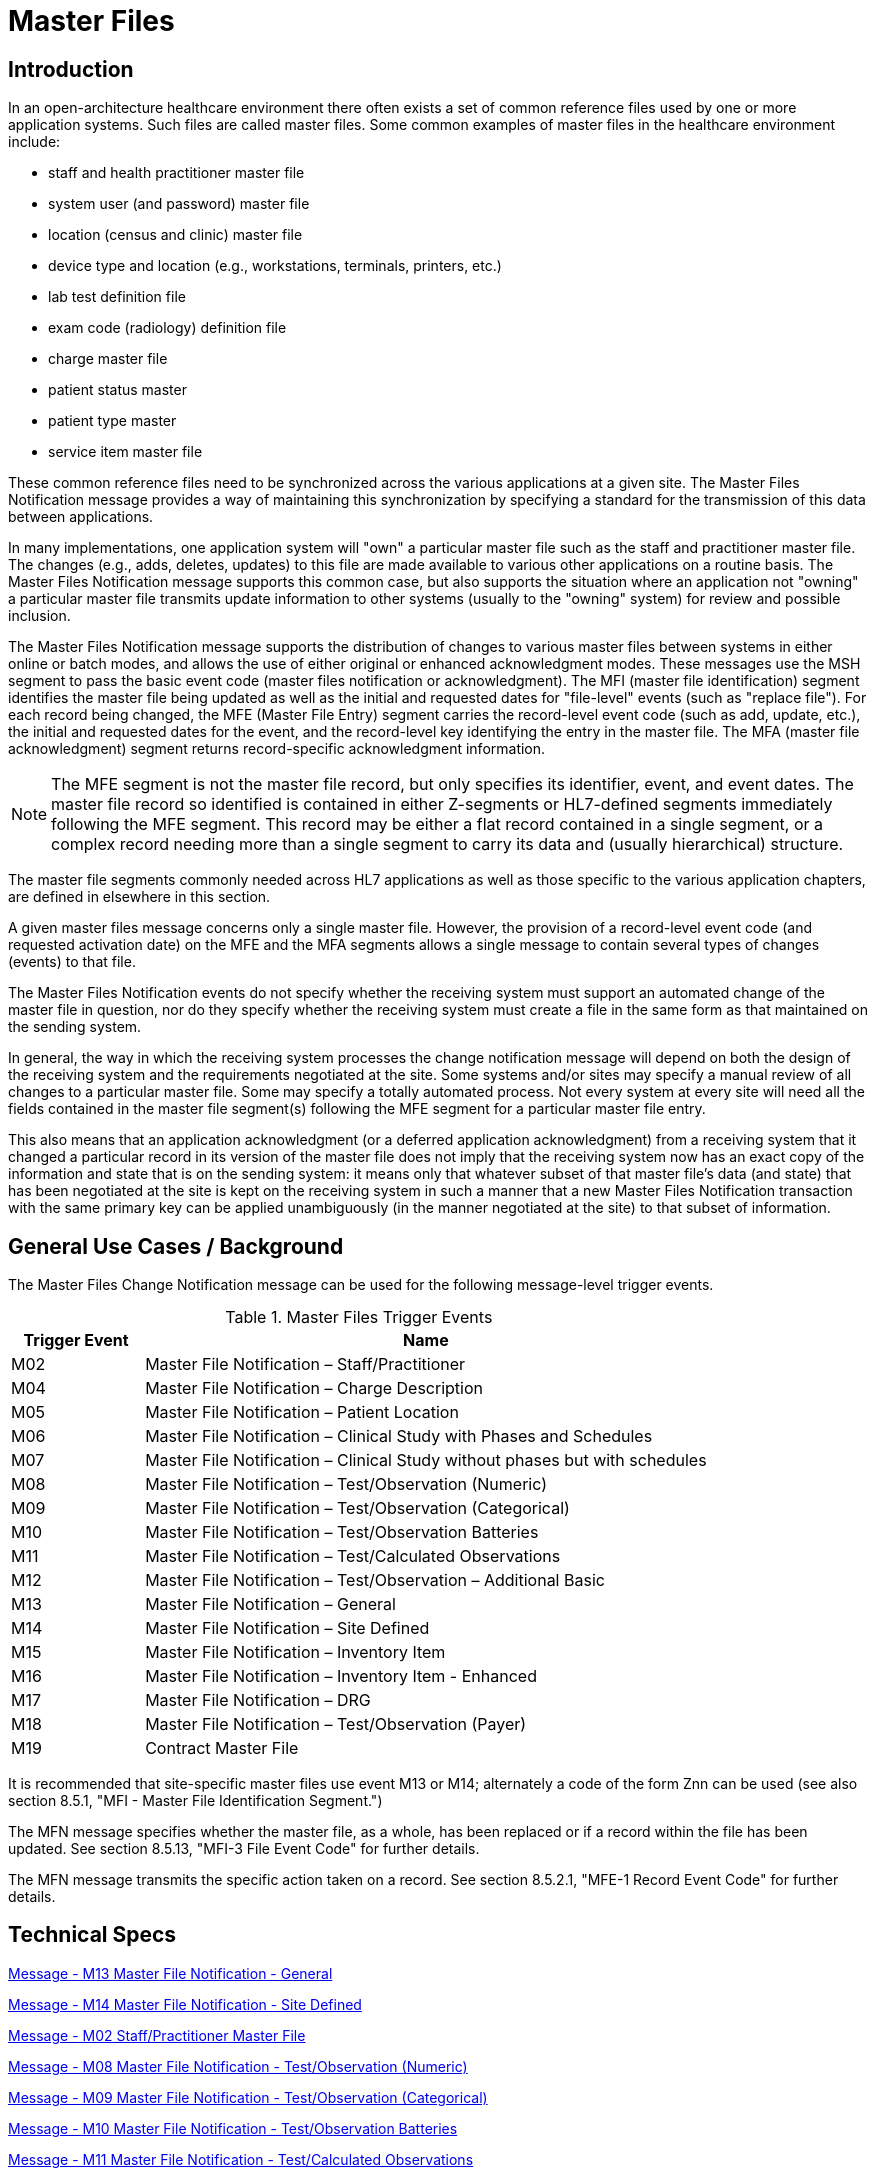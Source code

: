 = Master Files

== Introduction
[v291_section="8.2"]

In an open-architecture healthcare environment there often exists a set of common reference files used by one or more application systems. Such files are called master files. Some common examples of master files in the healthcare environment include:

* staff and health practitioner master file

* system user (and password) master file

* location (census and clinic) master file

* device type and location (e.g., workstations, terminals, printers, etc.)

* lab test definition file

* exam code (radiology) definition file

* charge master file

* patient status master

* patient type master

* service item master file

These common reference files need to be synchronized across the various applications at a given site. The Master Files Notification message provides a way of maintaining this synchronization by specifying a standard for the transmission of this data between applications.

In many implementations, one application system will "own" a particular master file such as the staff and practitioner master file. The changes (e.g., adds, deletes, updates) to this file are made available to various other applications on a routine basis. The Master Files Notification message supports this common case, but also supports the situation where an application not "owning" a particular master file transmits update information to other systems (usually to the "owning" system) for review and possible inclusion.

The Master Files Notification message supports the distribution of changes to various master files between systems in either online or batch modes, and allows the use of either original or enhanced acknowledgment modes. These messages use the MSH segment to pass the basic event code (master files notification or acknowledgment). The MFI (master file identification) segment identifies the master file being updated as well as the initial and requested dates for "file-level" events (such as "replace file"). For each record being changed, the MFE (Master File Entry) segment carries the record-level event code (such as add, update, etc.), the initial and requested dates for the event, and the record-level key identifying the entry in the master file. The MFA (master file acknowledgment) segment returns record-specific acknowledgment information.

[NOTE]
The MFE segment is not the master file record, but only specifies its identifier, event, and event dates. The master file record so identified is contained in either Z-segments or HL7-defined segments immediately following the MFE segment. This record may be either a flat record contained in a single segment, or a complex record needing more than a single segment to carry its data and (usually hierarchical) structure.

The master file segments commonly needed across HL7 applications as well as those specific to the various application chapters, are defined in elsewhere in this section.

A given master files message concerns only a single master file. However, the provision of a record-level event code (and requested activation date) on the MFE and the MFA segments allows a single message to contain several types of changes (events) to that file.

The Master Files Notification events do not specify whether the receiving system must support an automated change of the master file in question, nor do they specify whether the receiving system must create a file in the same form as that maintained on the sending system.

In general, the way in which the receiving system processes the change notification message will depend on both the design of the receiving system and the requirements negotiated at the site. Some systems and/or sites may specify a manual review of all changes to a particular master file. Some may specify a totally automated process. Not every system at every site will need all the fields contained in the master file segment(s) following the MFE segment for a particular master file entry.

This also means that an application acknowledgment (or a deferred application acknowledgment) from a receiving system that it changed a particular record in its version of the master file does not imply that the receiving system now has an exact copy of the information and state that is on the sending system: it means only that whatever subset of that master file's data (and state) that has been negotiated at the site is kept on the receiving system in such a manner that a new Master Files Notification transaction with the same primary key can be applied unambiguously (in the manner negotiated at the site) to that subset of information.

== General Use Cases / Background
[v291_section="8.3"]

The Master Files Change Notification message can be used for the following message-level trigger events.

.Master Files Trigger Events
[width="100%",cols="19%,81%",options="header",]
|===
|Trigger Event |Name
|M02 |Master File Notification – Staff/Practitioner
|M04 |Master File Notification – Charge Description
|M05 |Master File Notification – Patient Location
|M06 |Master File Notification – Clinical Study with Phases and Schedules
|M07 |Master File Notification – Clinical Study without phases but with schedules
|M08 |Master File Notification – Test/Observation (Numeric)
|M09 |Master File Notification – Test/Observation (Categorical)
|M10 |Master File Notification – Test/Observation Batteries
|M11 |Master File Notification – Test/Calculated Observations
|M12 |Master File Notification – Test/Observation – Additional Basic
|M13 |Master File Notification – General
|M14 |Master File Notification – Site Defined
|M15 |Master File Notification – Inventory Item
|M16 |Master File Notification – Inventory Item - Enhanced
|M17 |Master File Notification – DRG
|M18 |Master File Notification – Test/Observation (Payer)
|M19 |Contract Master File
|===

It is recommended that site-specific master files use event M13 or M14; alternately a code of the form Znn can be used (see also section 8.5.1, "MFI - Master File Identification Segment.")

The MFN message specifies whether the master file, as a whole, has been replaced or if a record within the file has been updated. See section 8.5.13, "MFI-3 File Event Code" for further details.

The MFN message transmits the specific action taken on a record. See section 8.5.2.1, "MFE-1 Record Event Code" for further details.

== Technical Specs

xref:technical_specs/M13.adoc[Message - M13 Master File Notification - General]

xref:technical_specs/M14.adoc[Message - M14 Master File Notification - Site Defined]

xref:technical_specs/M02.adoc[Message - M02 Staff/Practitioner Master File]

xref:technical_specs/M08.adoc[Message - M08 Master File Notification - Test/Observation (Numeric)]

xref:technical_specs/M09.adoc[Message - M09 Master File Notification - Test/Observation (Categorical)]

xref:technical_specs/M10.adoc[Message - M10 Master File Notification - Test/Observation Batteries]

xref:technical_specs/M11.adoc[Message - M11 Master File Notification - Test/Calculated Observations]

xref:technical_specs/M12.adoc[Message - M12 Master File Notification - Additional Basic Observation/Service Attributes]

xref:technical_specs/M18.adoc[Message - M18 Master File Notification – Test/Observation (Payer)]

xref:technical_specs/M05.adoc[Message - M05 Patient Location Master File]

xref:technical_specs/M04.adoc[Message - M04 Charge Description Master File Message]

xref:technical_specs/M06.adoc[Message - M06 Clinical Trials Master File]

xref:technical_specs/M07.adoc[Message - M07 Clinical Trials Master File]

xref:technical_specs/M15.adoc[Message - M15 Inventory Item Master File Message]

xref:technical_specs/M16.adoc[Message - M16 Inventory Item Master File – Enhanced]

xref:technical_specs/M17.adoc[Message - M17 DRG Master File]

xref:technical_specs/M19.adoc[Message - M19 Contract Master File]

== Examples

=== GENERIC MASTER FILE EXAMPLES
[v291_section="8.6"]

The following are examples of a generic method of updating a standard HL7 table, covering the following two cases:

{empty}1) The case with a site-defined "Z" segment. This message type is used when standard HL7 segments are not available to carry all of the required information on the master file. This message type can also be used in the case where standard HL7 segments are available, but the transaction type is not currently defined by HL7. Refer to Section 8.4.3, "MFN/MFK - Master File Notification - Site Defined (Event M14)," for more information on this message type. Implementers must take care when utilizing "Z" segments as by definition they are not defined in a standard way and will not be consistently implemented across all systems.

{empty}2) The case without a site-defined "Z" segment. This message type is used when standard HL7 segments are available to carry all of the required information on the master file (in the case of a 'simple' master file that contains only a key and the text value of that key). Refer to Section 8.4.2, "MFN/MFK - Master File Notification - General (Event M13)," for more information on this message type.

The following examples show two records being added to User-defined Table 0006 - Religion.

[NOTE]
A site-defined "Z" table segment ("ZL7" in this example) can be constructed by defining two fields: a table entry field (as a CWE field) and a display-sort-key field (a numeric field) as follows.

==== ZL7 Segment (Proposed Example Only)
// FIXME there aren't normally segment definitions in the message example sections.  Right now I am putting BOTH a directive to pull in the segment definition from a StructureDef AND the markup for the table and explicit subsections for the segement definition fields.  CHOOSE ONE OR THE OTHER!
[v291_section="8.6.1"]

[segment_definition-table]
ZL7

[width="100%",cols="14%,6%,7%,6%,6%,6%,7%,7%,41%",options="header",]
|===
|SEQ |LEN |C.LEN |DT |OPT |RP/# |TBL# |ITEM# |ELEMENT NAME
|1 | | |CWE |R | | | |Primary key value - ZL7
|2 | |3= |NM |R | | | |Display-sort-key
|===

===== ZL7-1 Primary Key Value - ZL7 (CWE)
[v291_section="8.6.1.1"]

[datatype-definition]
This field contains HL7 table values for identifier and text encoded as a CWE data type.

===== ZL7-2 Display-Sort-Key (NM)
[v291_section="8.6.1.2"]

[datatype-definition]
This field is used to specify a non-alphabetic ordering for display or print versions of a standard HL7 table.

==== MFN Message with Original Acknowledgment Mode

The initiating system constructs an MFN^M14 message. In this example, the message contains site-defined "Z" segments as defined above. The following message is sent to the responding system:

[er7]
MSH|^~\&|HL7REG|UH|HL7LAB|CH|202506290544||MFN^M14^MFN_Z99|MSGID001|P|2.9
MFI|HL70006^RELIGION^HL70175||UPD|||AL
MFE|MAD|6772331|202506290500|BUD^Buddhist^HL70006|CWE
ZL7|BUD^Buddhist^HL70006|3
MFE|MAD|6772332|202506290500|BOT^Buddhist: Other^HL70006|CWE
ZL7|BOT^Buddhist: Other^HL70006|4

The responder receives the message and performs necessary validation on the message. In this example, it determines the message just received is acceptable for processing. The following MFK^M14 message is constructed by the responder and sent to the initiating system to indicate acknowledgment of the MFN^M14 message:

[er7]
MSH|^~\&|HL7LAB|CH|HL7REG|UH|202506290545||MFK^M14^MFK_M01|MSGID99001|P|2.9
MSA|AA|MSGID001
MFI|HL70006^RELIGION^HL70175||UPD|||AL
MFA|MAD|6772331|202506290545|S|BUD^Buddhist^HL70006|CWE
MFA|MAD|6772332|202506290545|S|BOT^Buddhist: Other^HL70006|CWE

Note that MSA-1 - Acknowledgment Code contains 'AA' to indicate the message was received and processed successfully. This value could also have been 'AE' or 'AR' to indicate the message was received but not processed successfully. MSA-2 - Message Control ID contains the value from MSH-10 - Message Control ID in the initiating MFN^M14 message (MSGID001) to link the acknowledgment response to the initiating message.

==== MFN message with enhanced Mode Application-Level Acknowledgment

The initiating system constructs an MFN^M13 message. In this example, the message does not contain site-defined "Z" segments. The following message is sent to the responding system:

[er7]
HL7REG|UH|HL7LAB|CH|202506290544||MFN^M13^MFN_M13|MSGID004|P|2.9||AL|AL
MFI|HL70006^RELIGION^HL70175||UPD|||AL
MFE|MAD|6772333|202506290500|BUD^Buddhist^HL70006|CWE
MFE|MAD|6772334|202506290500|BOT^Buddhist: Other^HL70006|CWE

The responder receives the message and performs necessary validation on the message. In this example, it determines the message just received is acceptable for processing. Since MSH-15 - Accept Acknowledgment of the initiating message indicates an accept acknowledgment is required ('AL'), the following ACK message is constructed by the responder and sent to the initiating system to indicate acknowledgment of the MFN^M13 message:

[er7]
MSH|^~\&|HL7LAB|CH|HL7REG|UH|202506290545||ACK^M13^ACK|MSGID99004|P|2.9
MSA|CA|MSGID004

Note that MSA-1 - Acknowledgment Code contains 'CA' to indicate the message was received and committed to safe storage. This value could also have been 'CE' or 'CR' to indicate the message was received but not processed successfully. MSA-2 - Message Control ID contains the value from MSH-10 - Message Control ID in the initiating MFN^M13 message (MSGID004) to link the acknowledgment response to the initiating message.

The initiating system indicated in this example via MSH-16 - Application Acknowledgment Type that it requires an application level acknowledgment ('AL'). The responder, at some point following the sending of the above ACK message to the initiating system, will process the MFN^M13 message. Once message processing is complete, the application acknowledgment is sent from the responder to the initiating system to indicate the message was processed. The responder constructs an MFK^M13 acknowledgment message, and sends it to the initiating system:

[er7]
MSH|^~\&|HL7LAB|CH|HL7REG|UH|202506290550||MFK^M13^MFK_M13|MSGID99501|P|2.9||AL|
MSA|AA|MSGID004
MFI|HL70006^RELIGION^HL70175||UPD|||AL
MFA|MAD|6772333|202506290550|S|BUD^Buddhist^HL70006|CWE
MFA|MAD|6772334|202506290550|S|BOT^Buddhist: Other^HL70006|CWE

Note that MSA-1 - Acknowledgment Code contains 'AA' to indicate the message was received and processed successfully. This value could also have been 'AE' or 'AR' to indicate the message was received but not processed successfully. This value applies to all MFA segments which follow. MSA-2 - Message Control ID contains the value from MSH-10 - Message Control ID in the initiating MFN^M13 message (MSGID004) to link the application acknowledgment response to the initiating message.

The initiating system receives the application acknowledgment message from the responder, and forms an ACK message to acknowledge it. The following message is sent to the responder system:

[er7]
MSH|^~\&|HL7REG|UH|HL7LAB|CH|200106290551||ACK^M13^ACK|MSGID445|P|2.9
MSA|CA|MSGID99501

Note that MSA-2 - Message Control ID contains the value from MSH-10 - Message Control ID in the MFK^M13 message just received (MSGID99501), and NOT from the initiating MFN^M13 message.

=== Inventory Item Master Catalog Add - Event M16
[v291_section="17.10.1"]

An inventory clerk in the General Supply Inventory location has added a new supply item to the item master catalog. A Master File Add message is sent to notify selected inventory locations that this supply item has been added to the item master catalog

[er7]
MSH|^~\&|MATERIALSYS|FACA|INVSYS|CENSUPPLY|202508150900||MFN^M16^MFN_M16|090849SUPITM|P|2.9|||AL|AL
MFI|INV|MATERIALSYS|UPD|200408121100|SU
MFE|MAD|F589|202508121100|JMC090387^^JMF
SFT|COMPAPP|9.0.0|MATIERALSYS|4500|202501010700
UAC| KERB|MATSYS|AP|Octet-stream|A|Clerk
ITM|10001|Formula 8oz|A|SUP|DietaryFormula|Y|ALR|MANUFACTURER|F589|ALR900||Y|300-0001^FormulaAlim_8oz|4.92|Y||FDA|N||100-9088-37887|20|29.75|N|N|N||||REF
VND|001|M00933|VENDOR|FV9975|Y
VND|002|M00934|VENDOR2|FV9976|N
PKG|001|CS|6|Y|5|29.50|30.25|202509030100
PKG|002|EA|N|1|4.92|5.04|202509030100
PCE|001|9188|300-0002|5.35
ITV|001|GS^General Stores|CS^Central Supply|1|GS-031|CS|EA|100-9200-00000|Y|300-0001|4.95||Y|N|N||||M|30|450|100|400|N

MSH|^~\&|MATERIALSYS|FACA|INVSYS|CENSUPPLY|202508150900||MFN^M16^MFN_M16|090849SUPITM|P|2.9|||AL|AL
MSA|CA|8000

=== Staff and Health Practitioner Master File MFN Message
[v291_section="8.7.2"]

[er7]
MSH|^~\&|HL7REG|UH|HL7LAB|CH|202502280700||MFN^M02^MFN_M02|MSGID002|P|2.9|||AL|NE
MFI|PRA^Practitioner Master File^HL70175||UPD|||AL
MFE|MAD|U2246|202502280700|PMF98123789182^^PLW|CWE
STF|PMF98123789182^^PLW|U2246^^^PLW~444444444^^^USSSA^SS|Hippocrates^Harold^H^JR^DR^M.D.|P|M|19511004|A|^ICU|^MED|^WPN^PH^^^555^5551003~^PRN^PH^^^955^5551003|1003 Healthcare Drive ^^Ann Arbor^MI^^^H~4444 Healthcare Dr^^Ann Arbor^MI^^^O|19890125^&Level Seven Healthcare, Inc.&L01||PMF88123453334|74160.2326@COMPUSERV.COM|B
GSP|1|S||76691-5^Gender identity^LN|446151000124109^Identifies as male gender^SCT|20210101
GSP|2|S||90778-2^Personal pronouns – Reported^LN|LA29518-0^he/him/his/his/himself^LN|20210101
PRA|PMF98123789182^^PLW|^Level Seven Healthcare|ST|I|OB/GYN^STATE BOARD OF OBSTETRICS AND GYNECOLOGY^C^19790123|1234887609^UPIN~1234987^CTY^MECOSTA~223987654^TAX~1234987757^DEA~12394433879^MDD^CA|ADMIT&&ADT^MED&&L2^19941231~DISCH&&ADT^MED&&L2^19941231|
AFF|1|AMERICAN MEDICAL ASSOCIATION|123 MAIN STREET^^OUR TOWN^CA^98765^USA^M |19900101|
LAN|1|ESL^SPANISH^ISO639|1^READ^HL70403|1^EXCELLENT^HL70404|
LAN|2|ESL^SPANISH^ISO639|2^WRITE^HL70403|2^GOOD^HL70404|
LAN|3|FRE^FRENCH^ISO639|3^SPEAK^HL70403|3^FAIR^HL70404|
EDU|1|BA|19910901^19950601||19850604|YALE UNIVERSITY^L|U^HL70402|456 CONNECTICUT AVENUE^^NEW HAVEN^CO^87654^USA^M|
EDU|2|MD|19950901^19990601||19890604|HARVARD MEDICAL SCHOOL^L |M^HL70402|123 MASSACHUSETTS AVENUE^^CAMBRIDGE^MA^76543^USA^M|

=== MFN Message Charge Description Master File
[v291_section="8.10.4"]

[er7]
MSH|^~\&|HL7REG|UH|HL7LAB|CH|20250918060544||MFN^M04^MFN_M04|MSGID002|P|2.9||AL|NE<cr>
MFI|CDM||UPD|||AL<cr>
MFE|MAD|CDM98123789182|202510011230|P2246^^PLW|CWE<cr>
CDM|P2246^^PLW |2445|APPENDECTOMY|APPENDECTOMY|X||244.34|A|2321||||N<cr>
PRC|P2246^^PLW |FAC3|SURG|O~A|100.00^UP |formula |1|1 |100.00^USD|1000.00^USD|19941031||Y|GL545|Y|A|<cr>

=== Master file update examples: with original and enhanced acknowledgment protocol
[v291_section="8.15.1"]

This example shows the lab system using the Master Files specification to send two update test dictionary entries to an ICU system. The OM1 (observation dictionary) segment, currently under development by HL7 and ASTM, carries the dictionary information. Several varieties of acknowledgement are shown. The choice of acknowledgment mode is site-specific.

*Original mode example:*

[er7]
MSH|^~\&|LABxxx|ClinLAB|ICU||2050918060544||MFN^M03^MFN_M03|MSGID002|P|2.9
MFI|OMA|LABxxx^Lab Test Dictionary^L|UPD|||AL
MFE|MUP|202509051000|202510010000|12345^WBC^L|CWE
OM1|...
MFE|MP|202509051015|202510010000|6789^RBC^L|CWE
OM1|...

*Original mode acknowledgment of the HL7 message according to MFI Response Level Code of AL.*

[er7]
MSH|^~\&|ICU||LABxxx|ClinLAB|20250918060545||MFK^M03^MFK_M01|MSGID99002|P|2.9
MSA|AA|MSGID002
MFI|OMA|LABxxx^Lab Test Dictionary^L|UPD|||AL
MFA|MUP|202510010000|202510010040|S|12345^WBC^L|CWE
MFA|MUP|202510010000|202510010041|S|6789^RBC^L|CWE

*Enhanced mode example*

Initial message with accept acknowledgment

[er7]
MSH|^~\&|LABxxx|ClinLAB|ICU||20250918060544||MFN^M03^MFN_M03|MSGID002|P|2.9|||AL|AL
MFI|OMA|LABxxx^Lab Test Dictionary^L|UPD|||AL
MFE|MUP|202509051000|202510010000|12345^WBC^L|CWE
OM1|...
MFE|MUP|202509051015|202510010000|6789^RBC^L|CWE
OM1|...

[er7]
MSH|^~\&|ICU||LABxxx|ClinLAB|20250918060545||ACK^M03^ACK|MSGID99002|P|2.7
MSA|CA|MSGID002

*Application acknowledgment message*

[er7]
MSH|^~\&|ICU||LABxxx|ClinLAB|20251001080504||MFK^M03^MFK_M01|MSGID5002|P|2.9|||AL|
MSA|AA|MSGID002
MFI|OMA|LABxxx^Lab Test Dictionary^L|UPD|||AL
MFA|MUP|202509051000|202510010040|S|12345^WBC^L|CWE
MFA|MUP|202509051015|202510010041|S|6789^RBC^L|CWE

[er7]
MSH|^~\&|LABxxx|ClinLAB|ICU||20251001080507||ACK^M03^ACK|MSGID444|P|2.7
MSA|CA|MSGID5002

